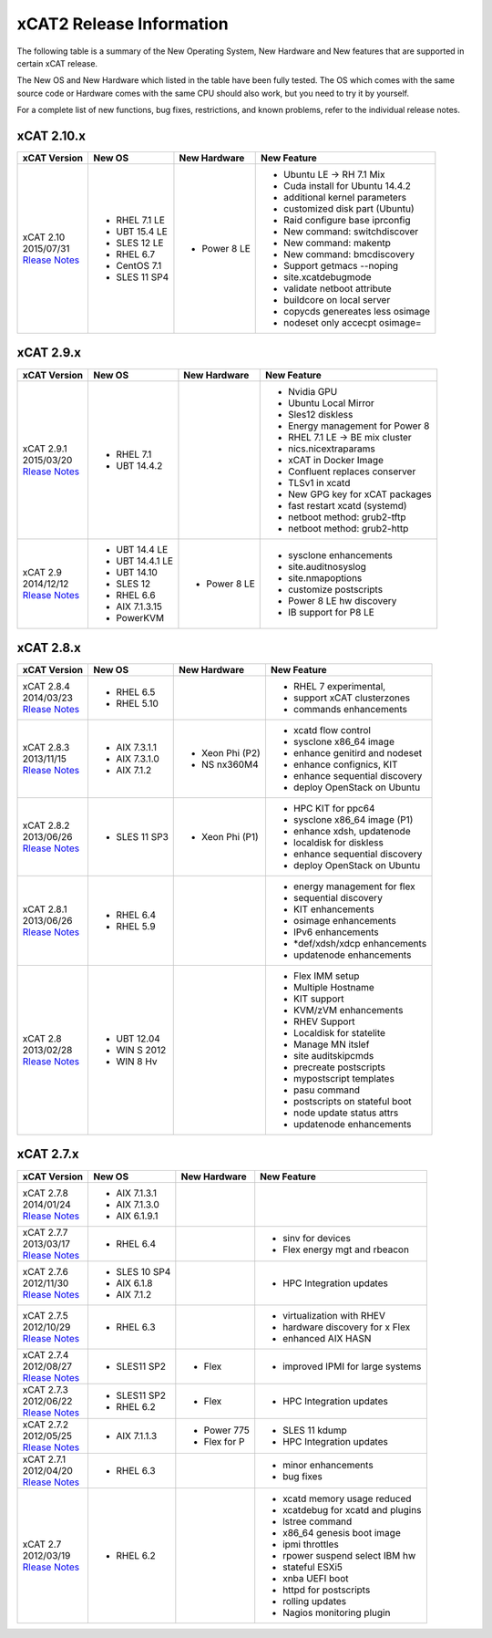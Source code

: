 xCAT2 Release Information
=========================

The following table is a summary of the New Operating System, New Hardware and New features that are supported in certain xCAT release.

The New OS and New Hardware which listed in the table have been fully tested. The OS which comes with the same source code or Hardware comes with the same CPU should also work, but you need to try it by yourself.

For a complete list of new functions, bug fixes, restrictions, and known problems, refer to the individual release notes.

xCAT 2.10.x
-----------

+------------------------------+---------------+-------------+----------------------------------+
|xCAT                          |New OS         |New          |New Feature                       |
|Version                       |               |Hardware     |                                  |
+==============================+===============+=============+==================================+
|| xCAT 2.10                   |- RHEL 7.1 LE  |- Power 8 LE |- Ubuntu LE -> RH 7.1 Mix         |
|| 2015/07/31                  |- UBT 15.4 LE  |             |- Cuda install for Ubuntu 14.4.2  |
||                             |- SLES 12 LE   |             |- additional kernel parameters    |
| `Rlease Notes <https://      |- RHEL 6.7     |             |- customized disk part (Ubuntu)   |
| sourceforge.net/p/xcat/wiki/ |- CentOS 7.1   |             |- Raid configure base iprconfig   |
| XCAT_2.10_Release_Notes/>`_  |- SLES 11 SP4  |             |- New command: switchdiscover     |
|                              |               |             |- New command: makentp            |
|                              |               |             |- New command: bmcdiscovery       |
|                              |               |             |- Support getmacs --noping        |
|                              |               |             |- site.xcatdebugmode              |
|                              |               |             |- validate netboot attribute      |
|                              |               |             |- buildcore on local server       |
|                              |               |             |- copycds genereates less osimage |
|                              |               |             |- nodeset only accecpt osimage=   |
+------------------------------+---------------+-------------+----------------------------------+

xCAT 2.9.x
----------

+------------------------------+---------------+-------------+----------------------------------+
|xCAT                          |New OS         |New          |New Feature                       |
|Version                       |               |Hardware     |                                  |
+==============================+===============+=============+==================================+
|| xCAT 2.9.1                  |- RHEL 7.1     |             |- Nvidia GPU                      |
|| 2015/03/20                  |- UBT 14.4.2   |             |- Ubuntu Local Mirror             |
||                             |               |             |- Sles12 diskless                 |
| `Rlease Notes <https://      |               |             |- Energy management for Power 8   |
| sourceforge.net/p/xcat/wiki/ |               |             |- RHEL 7.1 LE -> BE mix cluster   |
| XCAT_2.9.1_Release_Notes/>`_ |               |             |- nics.nicextraparams             |
|                              |               |             |- xCAT in Docker Image            |
|                              |               |             |- Confluent replaces conserver    |
|                              |               |             |- TLSv1 in xcatd                  |
|                              |               |             |- New GPG key for xCAT packages   |
|                              |               |             |- fast restart xcatd (systemd)    |
|                              |               |             |- netboot method: grub2-tftp      |
|                              |               |             |- netboot method: grub2-http      |
+------------------------------+---------------+-------------+----------------------------------+
|| xCAT 2.9                    |- UBT 14.4 LE  |- Power 8 LE |- sysclone enhancements           |
|| 2014/12/12                  |- UBT 14.4.1 LE|             |- site.auditnosyslog              |
||                             |- UBT 14.10    |             |- site.nmapoptions                |
| `Rlease Notes <https://      |- SLES 12      |             |- customize postscripts           |
| sourceforge.net/p/xcat/wiki/ |- RHEL 6.6     |             |- Power 8 LE hw discovery         |
| XCAT_2.9_Release_Notes/>`_   |- AIX 7.1.3.15 |             |- IB support for P8 LE            |
|                              |- PowerKVM     |             |                                  |
|                              |               |             |                                  |
+------------------------------+---------------+-------------+----------------------------------+

xCAT 2.8.x 
----------

+------------------------------+---------------+-------------+----------------------------------+
|xCAT                          |New OS         |New          |New Feature                       |
|Version                       |               |Hardware     |                                  |
+==============================+===============+=============+==================================+
|| xCAT 2.8.4                  |- RHEL 6.5     |             |- RHEL 7 experimental,            |
|| 2014/03/23                  |- RHEL 5.10    |             |- support xCAT clusterzones       |
||                             |               |             |- commands enhancements           |
| `Rlease Notes <https://      |               |             |                                  |
| sourceforge.net/p/xcat/wiki/ |               |             |                                  |
| XCAT_2.8.4_Release_Notes/>`_ |               |             |                                  |
+------------------------------+---------------+-------------+----------------------------------+
|| xCAT 2.8.3                  |- AIX 7.3.1.1  |- Xeon Phi   |- xcatd flow control              |
|| 2013/11/15                  |- AIX 7.3.1.0  |  (P2)       |- sysclone x86_64 image           |
||                             |- AIX 7.1.2    |- NS nx360M4 |- enhance genitird and nodeset    |
| `Rlease Notes <https://      |               |             |- enhance confignics, KIT         |
| sourceforge.net/p/xcat/wiki/ |               |             |- enhance sequential discovery    |
| XCAT_2.8.3_Release_Notes/>`_ |               |             |- deploy OpenStack on Ubuntu      |
+------------------------------+---------------+-------------+----------------------------------+
|| xCAT 2.8.2                  |- SLES 11 SP3  |- Xeon Phi   |- HPC KIT for ppc64               |
|| 2013/06/26                  |               |  (P1)       |- sysclone x86_64 image (P1)      |
||                             |               |             |- enhance xdsh, updatenode        |
| `Rlease Notes <https://      |               |             |- localdisk for diskless          |
| sourceforge.net/p/xcat/wiki/ |               |             |- enhance sequential discovery    |
| XCAT_2.8.2_Release_Notes/>`_ |               |             |- deploy OpenStack on Ubuntu      |
+------------------------------+---------------+-------------+----------------------------------+
|| xCAT 2.8.1                  |- RHEL 6.4     |             |- energy management for flex      |
|| 2013/06/26                  |- RHEL 5.9     |             |- sequential discovery            |
||                             |               |             |- KIT enhancements                |
| `Rlease Notes <https://      |               |             |- osimage enhancements            |
| sourceforge.net/p/xcat/wiki/ |               |             |- IPv6 enhancements               |
| XCAT_2.8.1_Release_Notes/>`_ |               |             |- *def/xdsh/xdcp enhancements     |
|                              |               |             |- updatenode enhancements         |
+------------------------------+---------------+-------------+----------------------------------+
|| xCAT 2.8                    |- UBT 12.04    |             |- Flex IMM setup                  |
|| 2013/02/28                  |- WIN S 2012   |             |- Multiple Hostname               |
||                             |- WIN 8 Hv     |             |- KIT support                     |
| `Rlease Notes <https://      |               |             |- KVM/zVM enhancements            |
| sourceforge.net/p/xcat/wiki/ |               |             |- RHEV Support                    |
| XCAT_2.8_Release_Notes/>`_   |               |             |- Localdisk for statelite         |
|                              |               |             |- Manage MN itslef                |
|                              |               |             |- site auditskipcmds              |
|                              |               |             |- precreate postscripts           |
|                              |               |             |- mypostscript templates          |
|                              |               |             |- pasu command                    |
|                              |               |             |- postscripts on stateful boot    |
|                              |               |             |- node update status attrs        |
|                              |               |             |- updatenode enhancements         |
+------------------------------+---------------+-------------+----------------------------------+

xCAT 2.7.x
----------

+------------------------------+---------------+-------------+----------------------------------+
|xCAT                          |New OS         |New          |New Feature                       |
|Version                       |               |Hardware     |                                  |
+==============================+===============+=============+==================================+
|| xCAT 2.7.8                  |- AIX 7.1.3.1  |             |                                  |
|| 2014/01/24                  |- AIX 7.1.3.0  |             |                                  |
||                             |- AIX 6.1.9.1  |             |                                  |
| `Rlease Notes <https://      |               |             |                                  |
| sourceforge.net/p/xcat/wiki/ |               |             |                                  |
| XCAT_2.7.8_Release_Notes/>`_ |               |             |                                  |
+------------------------------+---------------+-------------+----------------------------------+
|| xCAT 2.7.7                  |- RHEL 6.4     |             |- sinv for devices                |
|| 2013/03/17                  |               |             |- Flex energy mgt and rbeacon     |
||                             |               |             |                                  |
| `Rlease Notes <https://      |               |             |                                  |
| sourceforge.net/p/xcat/wiki/ |               |             |                                  |
| XCAT_2.7.7_Release_Notes/>`_ |               |             |                                  |
+------------------------------+---------------+-------------+----------------------------------+
|| xCAT 2.7.6                  |- SLES 10 SP4  |             |- HPC Integration updates         |
|| 2012/11/30                  |- AIX 6.1.8    |             |                                  |
||                             |- AIX 7.1.2    |             |                                  |
| `Rlease Notes <https://      |               |             |                                  |
| sourceforge.net/p/xcat/wiki/ |               |             |                                  |
| XCAT_2.7.6_Release_Notes/>`_ |               |             |                                  |
+------------------------------+---------------+-------------+----------------------------------+
|| xCAT 2.7.5                  |- RHEL 6.3     |             |- virtualization with RHEV        |
|| 2012/10/29                  |               |             |- hardware discovery for x Flex   |
||                             |               |             |- enhanced AIX HASN               |
| `Rlease Notes <https://      |               |             |                                  |
| sourceforge.net/p/xcat/wiki/ |               |             |                                  |
| XCAT_2.7.5_Release_Notes/>`_ |               |             |                                  |
+------------------------------+---------------+-------------+----------------------------------+
|| xCAT 2.7.4                  |- SLES11 SP2   |- Flex       |- improved IPMI for large systems |
|| 2012/08/27                  |               |             |                                  |
||                             |               |             |                                  |
| `Rlease Notes <https://      |               |             |                                  |
| sourceforge.net/p/xcat/wiki/ |               |             |                                  |
| XCAT_2.7.4_Release_Notes/>`_ |               |             |                                  |
+------------------------------+---------------+-------------+----------------------------------+
|| xCAT 2.7.3                  |- SLES11 SP2   |- Flex       |- HPC Integration updates         |
|| 2012/06/22                  |- RHEL 6.2     |             |                                  |
||                             |               |             |                                  |
| `Rlease Notes <https://      |               |             |                                  |
| sourceforge.net/p/xcat/wiki/ |               |             |                                  |
| XCAT_2.7.3_Release_Notes/>`_ |               |             |                                  |
+------------------------------+---------------+-------------+----------------------------------+
|| xCAT 2.7.2                  |- AIX 7.1.1.3  |- Power 775  |- SLES 11 kdump                   |
|| 2012/05/25                  |               |- Flex for P |- HPC Integration updates         |
||                             |               |             |                                  |
| `Rlease Notes <https://      |               |             |                                  |
| sourceforge.net/p/xcat/wiki/ |               |             |                                  |
| XCAT_2.7.2_Release_Notes/>`_ |               |             |                                  |
+------------------------------+---------------+-------------+----------------------------------+
|| xCAT 2.7.1                  |- RHEL 6.3     |             |- minor enhancements              |
|| 2012/04/20                  |               |             |- bug fixes                       |
||                             |               |             |                                  |
| `Rlease Notes <https://      |               |             |                                  |
| sourceforge.net/p/xcat/wiki/ |               |             |                                  |
| XCAT_2.7.1_Release_Notes/>`_ |               |             |                                  |
+------------------------------+---------------+-------------+----------------------------------+
|| xCAT 2.7                    |- RHEL 6.2     |             |- xcatd memory usage reduced      |
|| 2012/03/19                  |               |             |- xcatdebug for xcatd and plugins |
||                             |               |             |- lstree command                  |
| `Rlease Notes <https://      |               |             |- x86_64 genesis boot image       |
| sourceforge.net/p/xcat/wiki/ |               |             |- ipmi throttles                  |
| XCAT_2.7_Release_Notes/>`_   |               |             |- rpower suspend select IBM hw    |
|                              |               |             |- stateful ESXi5                  |
|                              |               |             |- xnba UEFI boot                  |
|                              |               |             |- httpd for postscripts           |
|                              |               |             |- rolling updates                 |
|                              |               |             |- Nagios monitoring plugin        |
+------------------------------+---------------+-------------+----------------------------------+
